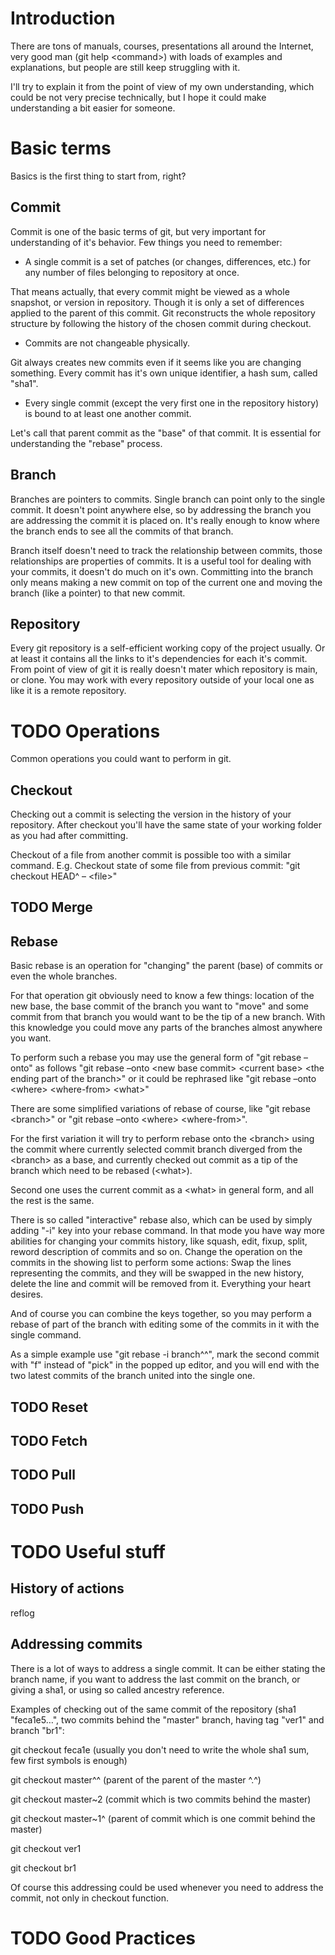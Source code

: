 * Introduction
There are tons of manuals, courses, presentations all around the Internet, very good man (git help <command>) with loads of examples and explanations, but people are still keep struggling with it. 

I'll try to explain it from the point of view of my own understanding, which could be not very precise technically, but I hope it could make understanding a bit easier for someone.
* Basic terms
Basics is the first thing to start from, right?
** Commit
Commit is one of the basic terms of git, but very important for understanding of it's behavior.
Few things you need to remember:
- A single commit is a set of patches (or changes, differences, etc.) for any number of files belonging to repository at once. 
That means actually, that every commit might be viewed as a whole snapshot, or version in repository. Though it is only a set of differences applied to the parent of this commit. 
Git reconstructs the whole repository structure by following the history of the chosen commit during checkout.
- Commits are not changeable physically. 
Git always creates new commits even if it seems like you are changing something. Every commit has it's own unique identifier, a hash sum, called "sha1".
- Every single commit (except the very first one in the repository history) is bound to at least one another commit. 
Let's call that parent commit as the "base" of that commit. It is essential for understanding the "rebase" process.
** Branch
Branches are pointers to commits. Single branch can point only to the single commit. It doesn't point anywhere else, so by addressing the branch you are addressing the commit it is placed on. It's really enough to know where the branch ends to see all the commits of that branch.

Branch itself doesn't need to track the relationship between commits, those relationships are properties of commits. It is a useful tool for dealing with your commits, it doesn't do much on it's own. Committing into the branch only means making a new commit on top of the current one and moving the branch (like a pointer) to that new commit.
** Repository
Every git repository is a self-efficient working copy of the project usually. Or at least it contains all the links to it's dependencies for each it's commit. From point of view of git it is really doesn't mater which repository is main, or clone. You may work with every repository outside of your local one as like it is a remote repository.
* TODO Operations
Common operations you could want to perform in git.
** Checkout
Checking out a commit is selecting the version in the history of your repository. After checkout you'll have the same state of your working folder as you had after committing.

Checkout of a file from another commit is possible too with a similar command. E.g. Checkout state of some file from previous commit: "git checkout HEAD^ -- <file>"
** TODO Merge

** Rebase
Basic rebase is an operation for "changing" the parent (base) of commits or even the whole branches. 

For that operation git obviously need to know a few things: location of the new base, the base commit of the branch you want to "move" and some commit from that branch you would want to be the tip of a new branch. With this knowledge you could move any parts of the branches almost anywhere you want.

To perform such a rebase you may use the general form of "git rebase --onto" as follows "git rebase --onto <new base commit> <current base> <the ending part of the branch>" or it could be rephrased like "git rebase --onto <where> <where-from> <what>"

There are some simplified variations of rebase of course, like "git rebase <branch>" or "git rebase --onto <where> <where-from>".

For the first variation it will try to perform rebase onto the <branch> using the commit where currently selected commit branch diverged from the <branch> as a base, and currently checked out commit as a tip of the branch which need to be rebased (<what>).

Second one uses the current commit as a <what> in general form, and all the rest is the same.

There is so called "interactive" rebase also, which can be used by simply adding "-i" key into your rebase command. In that mode you have way more abilities for changing your commits history, like squash, edit, fixup, split, reword description of commits and so on. Change the operation on the commits in the showing list to perform some actions: Swap the lines representing the commits, and they will be swapped in the new history, delete the line and commit will be removed from it. Everything your heart desires. 

And of course you can combine the keys together, so you may perform a rebase of part of the branch with editing some of the commits in it with the single command.

As a simple example use "git rebase -i branch^^", mark the second commit with "f" instead of "pick" in the popped up editor, and you will end with the two latest commits of the branch united into the single one.
** TODO Reset
** TODO Fetch
** TODO Pull
** TODO Push
* TODO Useful stuff
** History of actions
reflog
** Addressing commits
There is a lot of ways to address a single commit. It can be either stating the branch name, if you want to address the last commit on the branch, or giving a sha1, or using so called ancestry reference. 

Examples of checking out of the same commit of the repository (sha1 "feca1e5...", two commits behind the "master" branch, having tag "ver1" and branch "br1":

git checkout feca1e (usually you don't need to write the whole sha1 sum, few first symbols is enough)

git checkout master^^ (parent of the parent of the master ^.^)

git checkout master~2 (commit which is two commits behind the master)

git checkout master~1^ (parent of commit which is one commit behind the master)

git checkout ver1

git checkout br1

Of course this addressing could be used whenever you need to address the commit, not only in checkout function.
* TODO Good Practices
